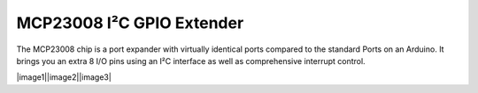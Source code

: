 **************************
MCP23008 I²C GPIO Extender
**************************
The MCP23008 chip is a port expander with virtually identical ports
compared to the standard Ports on an Arduino. It brings you an extra 8
I/O pins using an I²C interface as well as comprehensive interrupt
control.

|image1|\ |image2|\ |image3|\

.. contents:: Table of Contents
   :depth: 2
   :local:


